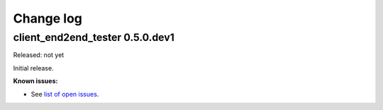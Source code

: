 .. Licensed under the Apache License, Version 2.0 (the "License");
.. you may not use this file except in compliance with the License.
.. You may obtain a copy of the License at
..
..    http://www.apache.org/licenses/LICENSE-2.0
..
.. Unless required by applicable law or agreed to in writing, software
.. distributed under the License is distributed on an "AS IS" BASIS,
.. WITHOUT WARRANTIES OR CONDITIONS OF ANY KIND, either express or implied.
.. See the License for the specific language governing permissions and
.. limitations under the License.


.. _`Change log`:

Change log
==========


client_end2end_tester 0.5.0.dev1
--------------------------------

Released: not yet

Initial release.

**Known issues:**

* See `list of open issues`_.

.. _`list of open issues`: https://github.com/andy-maier/client_end2end_tester/issues
